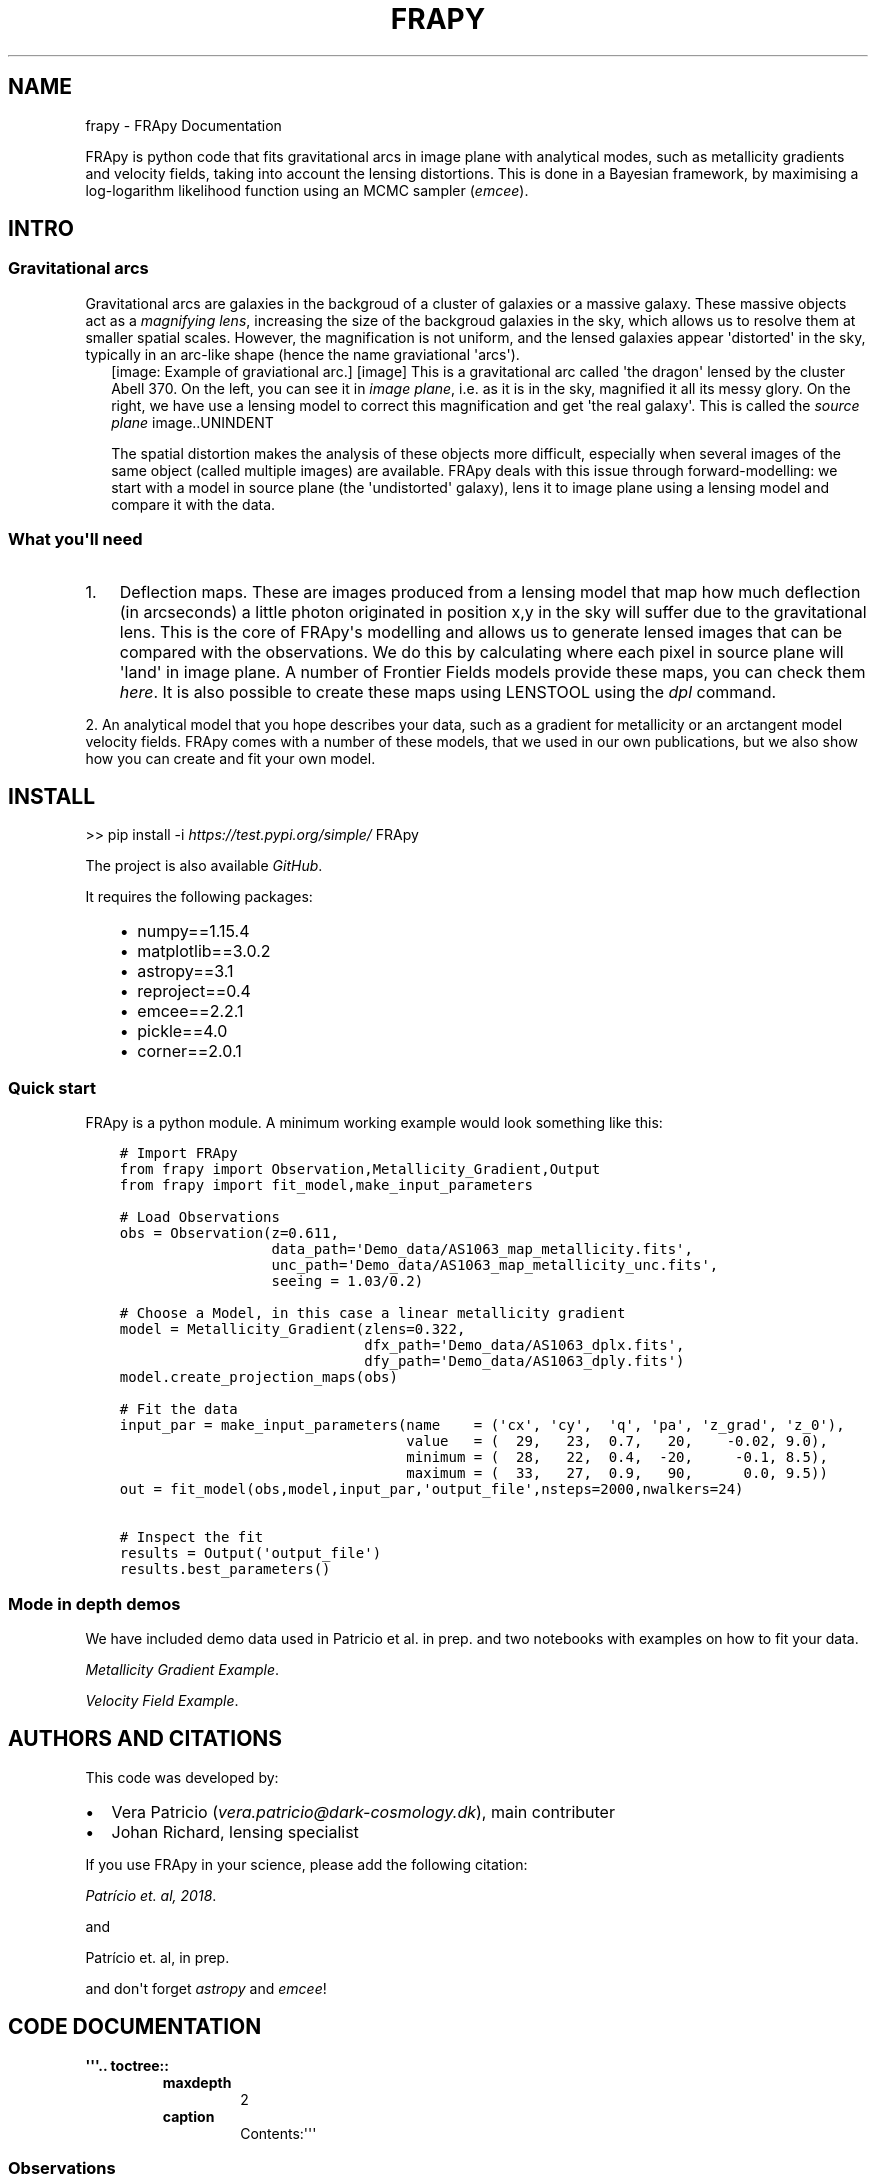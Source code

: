 .\" Man page generated from reStructuredText.
.
.TH "FRAPY" "1" "May 14, 2019" "" "FRApy"
.SH NAME
frapy \- FRApy Documentation
.
.nr rst2man-indent-level 0
.
.de1 rstReportMargin
\\$1 \\n[an-margin]
level \\n[rst2man-indent-level]
level margin: \\n[rst2man-indent\\n[rst2man-indent-level]]
-
\\n[rst2man-indent0]
\\n[rst2man-indent1]
\\n[rst2man-indent2]
..
.de1 INDENT
.\" .rstReportMargin pre:
. RS \\$1
. nr rst2man-indent\\n[rst2man-indent-level] \\n[an-margin]
. nr rst2man-indent-level +1
.\" .rstReportMargin post:
..
.de UNINDENT
. RE
.\" indent \\n[an-margin]
.\" old: \\n[rst2man-indent\\n[rst2man-indent-level]]
.nr rst2man-indent-level -1
.\" new: \\n[rst2man-indent\\n[rst2man-indent-level]]
.in \\n[rst2man-indent\\n[rst2man-indent-level]]u
..
.sp
FRApy is python code that fits gravitational arcs in image plane with analytical modes, such as metallicity gradients and velocity fields, taking into account the lensing distortions. This is done in a Bayesian framework, by maximising a log\-logarithm likelihood function using an MCMC sampler (\fI\%emcee\fP).
.SH INTRO
.SS Gravitational arcs
.sp
Gravitational arcs are galaxies in the backgroud of a cluster of galaxies or a massive galaxy. These massive objects act as a \fImagnifying lens\fP, increasing the size of the backgroud galaxies in the sky, which allows us to resolve them at smaller spatial scales. However, the magnification is not uniform, and the lensed galaxies appear \(aqdistorted\(aq in the sky, typically in an arc\-like shape (hence the name graviational \(aqarcs\(aq).
.INDENT 0.0
.INDENT 2.5
[image: Example of graviational arc.]
[image]
This is a gravitational arc called \(aqthe dragon\(aq lensed by the cluster Abell 370. On the left, you can see it in \fIimage plane\fP, i.e. as it is in the sky, magnified it all its messy glory. On the right, we have use a lensing model to correct this magnification and get \(aqthe real galaxy\(aq. This is called the \fIsource plane\fP image..UNINDENT
.UNINDENT
.sp
The spatial distortion makes the analysis of these objects more difficult, especially when several images of the same object (called multiple images) are available. FRApy deals with this issue through forward\-modelling: we start with a model in source plane (the \(aqundistorted\(aq galaxy), lens it to image plane using a lensing model and compare it with the data.
.SS What you\(aqll need
.INDENT 0.0
.IP 1. 3
Deflection maps. These are images produced from a lensing model that map how much deflection (in arcseconds) a little photon originated in position x,y in the sky will suffer due to the gravitational lens. This is the core of FRApy\(aqs modelling and allows us to generate lensed images that can be compared with the observations. We do this by calculating where each pixel in source plane will \(aqland\(aq in image plane. A number of Frontier Fields models provide these maps, you can check them \fI\%here\fP\&. It is also possible to create these maps using LENSTOOL using the \fI\%dpl\fP command.
.UNINDENT
.sp
2. An analytical model that you hope describes your data, such as a gradient for metallicity or an arctangent model velocity fields. FRApy comes with a number of these models,
that we used in our own publications, but we also show how you can create and fit your own model.
.SH INSTALL
.sp
>> pip install \-i \fI\%https://test.pypi.org/simple/\fP FRApy
.sp
The project is also available \fI\%GitHub\fP\&.
.sp
It requires the following packages:
.INDENT 0.0
.INDENT 3.5
.INDENT 0.0
.IP \(bu 2
numpy==1.15.4
.IP \(bu 2
matplotlib==3.0.2
.IP \(bu 2
astropy==3.1
.IP \(bu 2
reproject==0.4
.IP \(bu 2
emcee==2.2.1
.IP \(bu 2
pickle==4.0
.IP \(bu 2
corner==2.0.1
.UNINDENT
.UNINDENT
.UNINDENT
.SS Quick start
.sp
FRApy is a python module. A minimum working example would look something like this:
.INDENT 0.0
.INDENT 3.5
.sp
.nf
.ft C
# Import FRApy
from frapy import Observation,Metallicity_Gradient,Output
from frapy import fit_model,make_input_parameters

# Load Observations
obs = Observation(z=0.611,
                  data_path=\(aqDemo_data/AS1063_map_metallicity.fits\(aq,
                  unc_path=\(aqDemo_data/AS1063_map_metallicity_unc.fits\(aq,
                  seeing = 1.03/0.2)

# Choose a Model, in this case a linear metallicity gradient
model = Metallicity_Gradient(zlens=0.322,
                             dfx_path=\(aqDemo_data/AS1063_dplx.fits\(aq,
                             dfy_path=\(aqDemo_data/AS1063_dply.fits\(aq)
model.create_projection_maps(obs)

# Fit the data
input_par = make_input_parameters(name    = (\(aqcx\(aq, \(aqcy\(aq,  \(aqq\(aq, \(aqpa\(aq, \(aqz_grad\(aq, \(aqz_0\(aq),
                                  value   = (  29,   23,  0.7,   20,    \-0.02, 9.0),
                                  minimum = (  28,   22,  0.4,  \-20,     \-0.1, 8.5),
                                  maximum = (  33,   27,  0.9,   90,      0.0, 9.5))
out = fit_model(obs,model,input_par,\(aqoutput_file\(aq,nsteps=2000,nwalkers=24)

# Inspect the fit
results = Output(\(aqoutput_file\(aq)
results.best_parameters()
.ft P
.fi
.UNINDENT
.UNINDENT
.SS Mode in depth demos
.sp
We have included demo data used in Patricio et al. in prep. and two notebooks with examples on how to fit your data.
.sp
\fI\%Metallicity Gradient Example\fP\&.
.sp
\fI\%Velocity Field Example\fP\&.
.SH AUTHORS AND CITATIONS
.sp
This code was developed by:
.INDENT 0.0
.IP \(bu 2
Vera Patricio (\fI\%vera.patricio@dark\-cosmology.dk\fP), main contributer
.IP \(bu 2
Johan Richard, lensing specialist
.UNINDENT
.sp
If you use FRApy in your science, please add the following citation:
.sp
\fI\%Patrício et. al, 2018\fP\&.
.sp
and
.sp
Patrício et. al, in prep.
.sp
and don\(aqt forget \fI\%astropy\fP and \fI\%emcee\fP!
.SH CODE DOCUMENTATION
.INDENT 0.0
.TP
.B \(aq\(aq\(aq.. toctree::
.INDENT 7.0
.TP
.B maxdepth
2
.TP
.B caption
Contents:\(aq\(aq\(aq
.UNINDENT
.UNINDENT
.SS Observations
.INDENT 0.0
.TP
.B class frapy.observations.Observation(data_path, z, unc_path=None, seeing=0)
Data to be fitted.
.sp
This class handles the data that is going to be fitted with the models. It includes
the image (data) to be fit, the associated uncertainty (optionally ), the redshift
of the object and the seeing.
.INDENT 7.0
.TP
.B Parameters
.INDENT 7.0
.IP \(bu 2
\fBdata_path\fP (\fI\%str\fP) \-\- Path to the fits file containing the data.
.IP \(bu 2
\fBunc_path\fP (\fI\%str\fP) \-\- Path to the fits file containing the associated uncertainty (optional).
.IP \(bu 2
\fBz\fP (\fI\%float\fP) \-\- Redshift.
.IP \(bu 2
\fBseeing\fP (\fI\%float\fP) \-\- Seeing (in pixels). To be used in the model convolution.
.IP \(bu 2
\fBdata\fP (\fIfloat array\fP) \-\- Data to be fitted. It is read from the data_path
.IP \(bu 2
\fBunc\fP (\fIfloat array\fP) \-\- Data uncertainted. It is read from the unc_path.
.UNINDENT
.UNINDENT
.INDENT 7.0
.TP
.B info()
Prints the data file, redshift and seeing.
.UNINDENT
.INDENT 7.0
.TP
.B plot(data_lim=None, unc_lim=None)
Plots the data and uncertainty.
:param data_lim: minimum and maximum values of the data colour bar.
:type data_lim: (float,float)
:param unc_lim: minimum and maximum values of the uncertainty colour bar.
:type unc_lim: (float,float)
.UNINDENT
.UNINDENT
.SS Models
.sp
The BaseModel handles all the lensing part, producing a distance map
that is used by all the other models.
.INDENT 0.0
.TP
.B class frapy.models.BaseModel(zlens, dfx_path, dfy_path, df_ang=0, cx=0, cy=0, q=1, pa=0)
Global lensing model to be used in all other Model classes .
.sp
This class prepares the deflection maps to be used with a particular object (i.e.
at a particular redshift) and observations (i.e. aligns the maps with the data).
.sp
The main output is a distance map, in kiloparsecs, and an azimuthal map that serve
as base for all the models being fit (metallicity gradient, velocity...)
.INDENT 7.0
.TP
.B Parameters
.INDENT 7.0
.IP \(bu 2
\fBz_lens\fP (\fI\%float\fP) \-\- Redshift of the gravitational lens.
.IP \(bu 2
\fBdfx_path\fP (\fI\%str\fP) \-\- Path to the fits file with the x deflection.
.IP \(bu 2
\fBdfy_path\fP (\fI\%str\fP) \-\- Path to the fits file with the y deflection.
.IP \(bu 2
\fBcx\fP (\fI\%int\fP) \-\- x position of the centre (in pixels)
.IP \(bu 2
\fBcy\fP (\fI\%int\fP) \-\- y position of the centre (in pixels)
.IP \(bu 2
\fBq\fP (\fI\%float\fP) \-\- axis ratio (b/a)
.IP \(bu 2
\fBpa\fP (\fI\%float\fP) \-\- Position angle (0 North, +90 East )
.IP \(bu 2
\fBdf_ang\fP (\fI\%float\fP) \-\- Angle between x axis and North (measured anti\-clockwise) in the deflection maps.
.IP \(bu 2
\fBproject_x\fP (\fIfloat array\fP) \-\- Lensing model (deflection in x direction) to be used to a particular object.
Created with the \(aqcreate_deflection_maps_for_object\(aq method.
.IP \(bu 2
\fBproject_y\fP (\fIfloat array\fP) \-\- Lensing model (deflection in y direction) to be used to a particular object.
Created with the \(aqcreate_deflection_maps_for_object\(aq method.
.IP \(bu 2
\fBdata\fP (\fIarray\fP) \-\- An array with a realisation of a model made from the current parameter values.
.IP \(bu 2
\fBconv_data\fP (\fIarray\fP) \-\- An array with a realisation of a model made from the current parameter values,
convolved by the seeing of observations.
.UNINDENT
.UNINDENT
.INDENT 7.0
.TP
.B convolve_with_seeing(seeing)
Convolves a model with a Gaussian with width (sigma) \(aqseeing\(aq.
.UNINDENT
.INDENT 7.0
.TP
.B create_projection_maps(Observation, correct_z=True)
Takes the more global deflection maps produced by a graviatational
lensing fitting code, and converts these maps to \(aqprojection\(aq maps, that
maps where a pixel in source plane should be \(aqprojected\(aq in image plane,
for this particular Observation. The project_x and project_y attributes
are created with this function.
.UNINDENT
.INDENT 7.0
.TP
.B lensing_info()
Prints the lens redshift and deflection maps origin
.UNINDENT
.INDENT 7.0
.TP
.B make_azimuthal_map()
Produces an azimuthal map, in kpc, centrered in \(aqcx\(aq,\(aqcy\(aq and assuming a ratio of
\(aqq\(aq between the minor and major axis, with the major axis in the \(aqpa\(aq direction.
.UNINDENT
.INDENT 7.0
.TP
.B make_distance_map()
Produces a distance map, in kpc, centrered in \(aqcx\(aq,\(aqcy\(aq and assuming a ratio of
\(aqq\(aq between the minor and major axis, with the major axis in the \(aqpa\(aq direction.
.UNINDENT
.INDENT 7.0
.TP
.B plot()
Plots the model
.UNINDENT
.UNINDENT
.INDENT 0.0
.TP
.B class frapy.models.Metallicity_Gradient(zlens, dfx_path, dfy_path, df_ang=0, cx=0, cy=0, q=1, pa=0, z_grad=\-1, z_0=0)
Linear metallicity gradient.
.sp
This model inherits the distance maps attributes (cx,cy,q and pa), from which the metallicity
at each point is calculated assuming a gradient and a central metallicity value:
.sp
Z(r) = Delta Z * r + Z_0
.sp
with r the radius in kpc, Delta Z the gradient in dex/kpc, Z_0 the central metallicity.
.INDENT 7.0
.TP
.B Parameters
.INDENT 7.0
.IP \(bu 2
\fBcx\fP (\fI\%int\fP) \-\- x position of the centre (in pixels)
.IP \(bu 2
\fBcy\fP (\fI\%int\fP) \-\- y position of the centre (in pixels)
.IP \(bu 2
\fBq\fP (\fI\%float\fP) \-\- axis ratio (a/b)
.IP \(bu 2
\fBpa\fP (\fI\%float\fP) \-\- Position angle (0 North, +90 East )
.IP \(bu 2
\fBz_grad\fP (\fI\%float\fP) \-\- Gradient in dex/kpc.
.IP \(bu 2
\fBz_0\fP (\fI\%float\fP) \-\- Central metallicity value (value at cx,cy)
.UNINDENT
.UNINDENT
.INDENT 7.0
.TP
.B make_model()
Makes a model using the current parameters\(aq values and stores it
in the \(aqdata\(aq attribute
.UNINDENT
.INDENT 7.0
.TP
.B model_name()
Returns the model\(aqs name
.UNINDENT
.INDENT 7.0
.TP
.B model_parameters(verbose=True)
Returns the model\(aqs parameters
.UNINDENT
.INDENT 7.0
.TP
.B print_parameter_values()
Returns the model\(aqs parameters values
.UNINDENT
.INDENT 7.0
.TP
.B update_model_parameters(par)
Updates the parameters of the model.
.INDENT 7.0
.TP
.B Parameters
\fBpar\fP (\fIdictionary\fP) \-\- dictionary in the shape {\(aqname\(aq:parameter_name, \(aqvalue\(aq:parameter value}
.UNINDENT
.UNINDENT
.UNINDENT
.INDENT 0.0
.TP
.B class frapy.models.Metallicity_Gradient_Constant_Centre(zlens, dfx_path, dfy_path, cx=0, cy=0, q=1, pa=0, z_grad=\-1, z_0=0, r_flat=0.5, z_grad_inner=\-1)
Linear metallicity gradient with a flatenning of the centre at r_flat.
.sp
This model inherits the distance maps attributes (cx,cy,q and pa), from which the metallicity
at each point is calculated assuming a gradient and a central metallicity value:
.sp
Z(r) = Delta Z * r + Z_0
.sp
with r the radius in kpc, Delta Z the gradient in dex/kpc, Z_0 the central metallicity.
.sp
For r < r_flat, the metallicity is constant.
.INDENT 7.0
.TP
.B Parameters
.INDENT 7.0
.IP \(bu 2
\fBcx\fP (\fI\%int\fP) \-\- x position of the centre (in pixels)
.IP \(bu 2
\fBcy\fP (\fI\%int\fP) \-\- y position of the centre (in pixels)
.IP \(bu 2
\fBq\fP (\fI\%float\fP) \-\- axis ratio (a/b)
.IP \(bu 2
\fBpa\fP (\fI\%float\fP) \-\- Position angle (0 North, +90 East )
.IP \(bu 2
\fBz_grad\fP (\fI\%float\fP) \-\- Gradient in dex/kpc.
.IP \(bu 2
\fBz_0\fP (\fI\%float\fP) \-\- Central metallicity value (value at cx,cy)
.IP \(bu 2
\fBr_flat\fP (\fI\%float\fP) \-\- Radius that delimits the central zone where the metallicity is flat
.UNINDENT
.UNINDENT
.INDENT 7.0
.TP
.B make_model()
Makes a model using the current parameters\(aq values and stores it
in the \(aqdata\(aq attribute
.UNINDENT
.INDENT 7.0
.TP
.B model_name()
Returns the model\(aqs name
.UNINDENT
.INDENT 7.0
.TP
.B model_parameters(verbose=True)
Returns the model\(aqs parameters
.UNINDENT
.INDENT 7.0
.TP
.B print_parameter_values()
Returns the model\(aqs parameters values
.UNINDENT
.INDENT 7.0
.TP
.B update_model_parameters(par)
Updates the parameters of the model.
.INDENT 7.0
.TP
.B Parameters
\fBpar\fP (\fIdictionary\fP) \-\- dictionary in the shape {\(aqname\(aq:parameter_name, \(aqvalue\(aq:parameter value}
.UNINDENT
.UNINDENT
.UNINDENT
.INDENT 0.0
.TP
.B class frapy.models.Velocity_Arctangent(zlens, dfx_path, dfy_path, cx=0, cy=0, q=1, pa=0, v_t=100, r_t=10)
Exponential velocity model.
.sp
This model inherits the distance and azimuthal maps, from which an arctangent model
of the velocity at each point is calculated assuming the following formulae:
.sp
V(r) = v_t frac{2}{pi} arctan (frac{2r}{r_t})
.sp
with r the radius in kpc, v_t the terminal velocity and r_t the transition radius.
.INDENT 7.0
.TP
.B Parameters
.INDENT 7.0
.IP \(bu 2
\fBcx\fP (\fI\%int\fP) \-\- x position of the centre (in pixels)
.IP \(bu 2
\fBcy\fP (\fI\%int\fP) \-\- y position of the centre (in pixels)
.IP \(bu 2
\fBq\fP (\fI\%float\fP) \-\- axis ratio (a/b)
.IP \(bu 2
\fBpa\fP (\fI\%float\fP) \-\- Position angle (0 North, +90 East )
.IP \(bu 2
\fBv_t\fP (\fI\%float\fP) \-\- Terminal velocity in km/s.
.IP \(bu 2
\fBr_t\fP (\fI\%float\fP) \-\- transition radius in kpc.
.UNINDENT
.UNINDENT
.INDENT 7.0
.TP
.B make_model()
Makes a model using the current parameters\(aq values and stores it
in the \(aqdata\(aq attribute
.UNINDENT
.INDENT 7.0
.TP
.B model_name()
Returns the model\(aqs name
.UNINDENT
.INDENT 7.0
.TP
.B model_parameters(verbose=True)
Returns the model\(aqs parameters
.UNINDENT
.INDENT 7.0
.TP
.B print_parameter_values()
Returns the model\(aqs parameters values
.UNINDENT
.INDENT 7.0
.TP
.B update_model_parameters(par)
Updates the parameters of the model.
.INDENT 7.0
.TP
.B Parameters
\fBpar\fP (\fIdictionary\fP) \-\- dictionary in the shape {\(aqname\(aq:parameter_name, \(aqvalue\(aq:parameter value}
.UNINDENT
.UNINDENT
.UNINDENT
.SS Fitting
.INDENT 0.0
.TP
.B frapy.fit_model.fit_model(obs, model, parameters, outputname, nsteps=1000, nwalkers=24, mask=None, binning_map=None)
Routine that fits the observations using a given model and the emcee sampler.
.sp
We make use of the emcee sampler (\fI\%http://dfm.io/emcee/current/\fP) to fit the free parameters of
the model to the observations. We are maximising the following log\-probabiluty function:
.sp
$ln(probability) = ln(priors) + ln(likelihood)$
.sp
with the log likelohood function as:
.sp
$ln(likelihood) = \-frac{1}{2} ( frac{(data\-model)^2}{uncertainty^2} + ln(2 pi uncertainty^2))$
.sp
Both the model and the observations should be instances of the Observations and BaseModel
classes from frapy.
.sp
The \fIparameters\fP input is a dictionary in the shape:
.sp
parameters = {parameter_name1:{\(aqvalue\(aq:X, \(aqmin\(aq:Y, \(aqmax\(aq:Z}, parameter_name2:{\(aqvalue\(aq:A, \(aqmin\(aq:B,
\(aqmax\(aq:C},...}
.sp
where the parameter_name variables should correspond to the parameters in the model being used;
value is the starting value of each parameter; and min and max the minimum and maximum values
allowed. We assume uniform priors to all parameters (i.e. all values between min and max have
the same prior probability). Parameters not present in this dictionary will not be varied and
will be kept to the value of the input model.
.sp
It is possible to mask part of the data out by using a mask. This should be a 2D array, of the
same shape as the data, with only zeros (masked values) and ones (valid values). The maximisation
will be made using only the valid values.
.sp
If the data was binned when deriving the quantity being fit, i.e. if pixels were grouped and
analysed as a single pixel and that value taken as the value of all the pixels grouped, it is
possible to include this information using a \fIbinning_map\fP\&. This should be a 2D array in which
pixels of the same bin are given the same value. Pixels in the image that were not analysed (not
included in the binning) should be given negative values. These are not included in the minimisation.
.INDENT 7.0
.TP
.B Parameters
.INDENT 7.0
.IP \(bu 2
\fBobs\fP (\fI\%Observation\fP) \-\- An instance of the Observation class
.IP \(bu 2
\fBmodel\fP (\fI\%Metallicity_Gradient\fP\fI,\fP\fIVelocity\fP) \-\- A frapy model (based in the BaseModel class)
.IP \(bu 2
\fBparameters\fP (\fIdictionary\fP) \-\- A dictionary containing the parameters of the model to be varied and their limits. Parameters not
in this dictionary will not be varied.
.IP \(bu 2
\fBoutputname\fP (\fI\%str\fP) \-\- Name of the output pickle file.
.IP \(bu 2
\fBnsteps\fP (\fI\%int\fP) \-\- number of steps of the emcee walkers. Default: 1000
.IP \(bu 2
\fBnwalkers\fP (\fI\%int\fP) \-\- Number of emcee walkers. Default: 24
.IP \(bu 2
\fBmask\fP (\fIarray int\fP) \-\- Array of the same shape as the data containing only zeros (masked values) or ones (valid values).
Optional.
.IP \(bu 2
\fBbinning_map\fP (\fIarray int\fP) \-\- Array of the same shape as the data containing encoding the pixels that were groupped togther.
Optional.
.UNINDENT
.TP
.B Returns
.INDENT 7.0
.IP \(bu 2
\fIReturns a dictionary with\fP \-\- sampler chain
sampler lnprobability
parameter names in the correct order
input parameters
the mask used
the binning map used
the observations
the model
.IP \(bu 2
\fIThis is also saved as a pickles file.\fP
.UNINDENT

.UNINDENT
.UNINDENT
.SS Explore the output
.INDENT 0.0
.TP
.B class frapy.check_fit.Output(outfile)
Allows the output of \fIfit_model\fP to be inspected
.sp
Reads the pickle output and allows to plot:
.INDENT 7.0
.INDENT 3.5
\&. the walkers positions at each iteration to check for convergence
. a corner plot of the results
. the 50th, 16th and 84th percentiles (mean and +/\- 1 sigma)
.UNINDENT
.UNINDENT
.INDENT 7.0
.TP
.B Parameters
\fBoutfile\fP (\fI\%str\fP) \-\- The name of the pickle file being inspected (without the \(aq.pickle\(aq extension)
.UNINDENT
.INDENT 7.0
.TP
.B best_parameters(start=0)
Calculates the  16th, 50th and 84th percentiles for each parameter.
Only uses iterations after \(aqstart\(aq
.UNINDENT
.INDENT 7.0
.TP
.B check_convergence()
Plots the walkers positions at each iteration for each parameter as well as
the value of the log\-likelihood probability for each iteration.
.UNINDENT
.INDENT 7.0
.TP
.B goodness_of_fit(best_parameters)
Given a dictionary with parameter names and values, calculates the
chi2, reduced chi2 (chi2/dof), the log\-likelihood probability and the
Bayesian Information Criteria (BIC) for the model with those parameters
values.
.INDENT 7.0
.TP
.B Parameters
\fBbest_parameters\fP (\fIdictionary\fP) \-\- Dictionary in the shape {parameter_name1:{value:X,min:Z,max:Z},parameter_name2:{value:X,min:Z,max:Z}}
(from the check_fit.best_parameters function, for example).
.TP
.B Returns
\fBchi2/dof\fP \-\- Reduced chi2
.TP
.B Return type
\fI\%float\fP
.UNINDENT
.UNINDENT
.INDENT 7.0
.TP
.B make_cornerplot(start=0)
Makes a corner plot of the results.
Only uses iterations after \(aqstart\(aq
.UNINDENT
.INDENT 7.0
.TP
.B plot_solution(best_parameters)
Given a dictionary with parameter names and values, plots the model.
.INDENT 7.0
.TP
.B Parameters
\fBbest_parameters\fP (\fIdictionary\fP) \-\- Dictionary in the shape {parameter_name1:{value:X,min:Z,max:Z},parameter_name2:{value:X,min:Z,max:Z}}
(from the check_fit.best_parameters function, for example).
.TP
.B Returns
.INDENT 7.0
.IP \(bu 2
\fBmodel\fP (\fIarray float\fP) \-\- the model with the best parameters
.IP \(bu 2
\fBresiduals\fP (\fIarray float\fP) \-\- the residuals (data \- model)
.UNINDENT

.UNINDENT
.UNINDENT
.UNINDENT
.SS Miscelaneous
.sp
This module containts miscelaneous functions used in the fitting.
.INDENT 0.0
.TP
.B frapy.utils.make_input_parameters(name, value, minimum, maximum)
Outputs a parameter dictionary to be used in the fit_model function.
.sp
This dictionary has the following form:
.INDENT 7.0
.INDENT 3.5
{parameter_name1:{\(aqvalue\(aq:X, \(aqmin\(aq:Y, \(aqmax\(aq:Z},
parameter_name2:{\(aqvalue\(aq:A, \(aqmin\(aq:B, \(aqmax\(aq:C},
...
}
.UNINDENT
.UNINDENT
.INDENT 7.0
.TP
.B Parameters
.INDENT 7.0
.IP \(bu 2
\fBname\fP (\fIarray str\fP) \-\- An array of strings containing the names of the model\(aqs parameters to be fitted.
.IP \(bu 2
\fBvalue\fP (\fIarray float\fP) \-\- The initial values of these parameters (ACTUALLY NOT USED)
.IP \(bu 2
\fBminimum\fP (\fIarray float\fP) \-\- The minimum value allowed for each parameter
.IP \(bu 2
\fBmaximum\fP (\fIarray float\fP) \-\- The maximum value allowed for each parameter
.UNINDENT
.TP
.B Returns
\fBparameter\fP
.TP
.B Return type
dictionary
.UNINDENT
.UNINDENT
.SH INDICES AND TABLES
.INDENT 0.0
.IP \(bu 2
genindex
.IP \(bu 2
modindex
.IP \(bu 2
search
.UNINDENT
.SH AUTHOR
Vera Patricio
.SH COPYRIGHT
2019, Vera Patricio
.\" Generated by docutils manpage writer.
.
